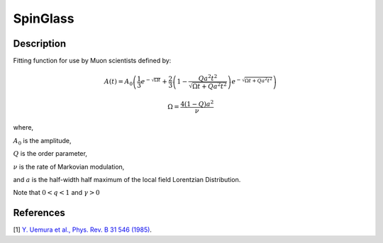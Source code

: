 .. _func-SpinGlass:

=========
SpinGlass
=========

.. index:: SpinGlass

Description
-----------

Fitting function for use by Muon scientists defined by:

.. math:: A(t) = A_0\left(\frac{1}{3}e^{-\sqrt{\Omega t}}+\frac{2}{3}\left(1-\frac{Qa^2t^2}{\sqrt{\Omega t+Qa^2t^2}}\right)e^{-\sqrt{\Omega t + Qa^2t^2}}\right)

.. math:: \Omega = \frac{4(1-Q)a^2}{\nu}

where,

:math:`A_0` is the amplitude,

:math:`Q` is the order parameter,

:math:`\nu` is the rate of Markovian modulation,

and :math:`a` is the half-width half maximum of the local field Lorentzian Distribution.

Note that :math:`0<q<1` and :math:`\gamma>0`

.. plot::
	
   from mantid.simpleapi import FunctionWrapper
   import matplotlib.pyplot as plt
   import numpy as np
   x = np.arange(0.0,16,0.01)
   y = FunctionWrapper("SpinGlass")
   fig, ax=plt.subplots()
   ax.plot(x, y(x))
   ax.set_xlabel('t($\mu$s)')
   ax.set_ylabel('A(t)')

.. attributes::

.. properties::

References
----------

[1]  `Y. Uemura et al., Phys. Rev. B 31 546 (1985) <https://journals.aps.org/prb/pdf/10.1103/PhysRevB.31.546>`_.

.. categories::

.. sourcelink::
